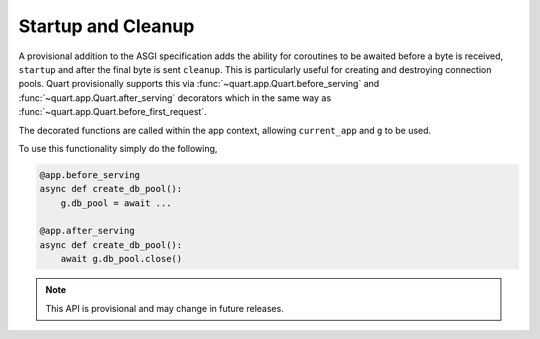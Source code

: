 .. _startup_cleanup:

Startup and Cleanup
===================

A provisional addition to the ASGI specification adds the ability for
coroutines to be awaited before a byte is received, ``startup`` and
after the final byte is sent ``cleanup``. This is particularly useful
for creating and destroying connection pools. Quart provisionally
supports this via :func:`~quart.app.Quart.before_serving` and
:func:`~quart.app.Quart.after_serving` decorators which in the same
way as :func:`~quart.app.Quart.before_first_request`.

The decorated functions are called within the app context, allowing
``current_app`` and ``g`` to be used.

To use this functionality simply do the following,

.. code-block:: python

    @app.before_serving
    async def create_db_pool():
        g.db_pool = await ...

    @app.after_serving
    async def create_db_pool():
        await g.db_pool.close()

.. note::

    This API is provisional and may change in future releases.
